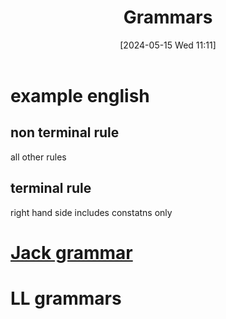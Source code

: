 :PROPERTIES:
:ID:       1da00280-f764-45a3-a7be-17f679ec9a11
:END:
#+title: Grammars
#+date: [2024-05-15 Wed 11:11]
#+startup: overview

* example english

[[file:images/grammar_english.png]]

** non terminal rule
all other rules
** terminal rule
right hand side includes constatns only
* [[id:c8fff66e-7a95-45cb-af1a-84a18d807faf][Jack grammar]]
* LL grammars
[[file:images/ll_grammars.png]]
